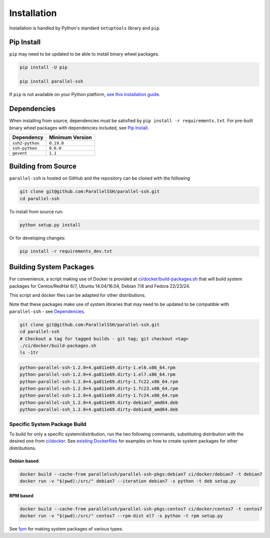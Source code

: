 *************
Installation
*************

Installation is handled by Python's standard ``setuptools`` library and ``pip``.

Pip Install
------------

``pip`` may need to be updated to be able to install binary wheel packages.

.. code-block:: shell

   pip install -U pip

   pip install parallel-ssh

If ``pip`` is not available on your Python platform, `see this installation guide <http://docs.python-guide.org/en/latest/starting/installation/>`_.

Dependencies
--------------

When installing from source, dependencies must be satisfied by ``pip install -r requirements.txt``. For pre-built binary wheel packages with dependencies included, see `Pip Install`_.

===============    ================
Dependency         Minimum Version
===============    ================
``ssh2-python``    ``0.19.0``
``ssh-python``     ``0.6.0``
``gevent``         ``1.1``
===============    ================


Building from Source
----------------------


``parallel-ssh`` is hosted on GitHub and the repository can be cloned with the following

.. code-block:: shell

  git clone git@github.com:ParallelSSH/parallel-ssh.git
  cd parallel-ssh

To install from source run:

.. code-block:: shell

  python setup.py install

Or for developing changes:

.. code-block:: shell

  pip install -r requirements_dev.txt

Building System Packages
--------------------------

For convenience, a script making use of Docker is provided at `ci/docker/build-packages.sh <https://github.com/ParallelSSH/parallel-ssh/blob/master/ci/docker/build-packages.sh>`_ that will build system packages for Centos/RedHat 6/7, Ubuntu 14.04/16.04, Debian 7/8 and Fedora 22/23/24.

This script and docker files can be adapted for other distributions.

Note that these packages make use of system libraries that may need to be updated to be compatible with ``parallel-ssh`` - see `Dependencies`_.

.. code-block:: shell

   git clone git@github.com:ParallelSSH/parallel-ssh.git
   cd parallel-ssh
   # Checkout a tag for tagged builds - git tag; git checkout <tag>
   ./ci/docker/build-packages.sh
   ls -1tr

.. code-block:: shell

   python-parallel-ssh-1.2.0+4.ga811e69.dirty-1.el6.x86_64.rpm
   python-parallel-ssh-1.2.0+4.ga811e69.dirty-1.el7.x86_64.rpm
   python-parallel-ssh-1.2.0+4.ga811e69.dirty-1.fc22.x86_64.rpm
   python-parallel-ssh-1.2.0+4.ga811e69.dirty-1.fc23.x86_64.rpm
   python-parallel-ssh-1.2.0+4.ga811e69.dirty-1.fc24.x86_64.rpm
   python-parallel-ssh_1.2.0+4.ga811e69.dirty-debian7_amd64.deb
   python-parallel-ssh_1.2.0+4.ga811e69.dirty-debian8_amd64.deb

Specific System Package Build
_______________________________

To build for only a specific system/distribution, run the two following commands, substituting distribution with the desired one from `ci/docker <https://github.com/ParallelSSH/parallel-ssh/blob/master/ci/docker>`_. See `existing Dockerfiles <https://github.com/ParallelSSH/parallel-ssh/tree/master/ci/docker/ubuntu16.04/Dockerfile>`_ for examples on how to create system packages for other distributions.

Debian based
+++++++++++++

.. code-block:: shell

   docker build --cache-from parallelssh/parallel-ssh-pkgs:debian7 ci/docker/debian7 -t debian7
   docker run -v "$(pwd):/src/" debian7 --iteration debian7 -s python -t deb setup.py


RPM based
++++++++++

.. code-block:: shell

   docker build --cache-from parallelssh/parallel-ssh-pkgs:centos7 ci/docker/centos7 -t centos7
   docker run -v "$(pwd):/src/" centos7 --rpm-dist el7 -s python -t rpm setup.py


See `fpm <http://fpm.readthedocs.io/en/latest/>`_ for making system packages of various types.
